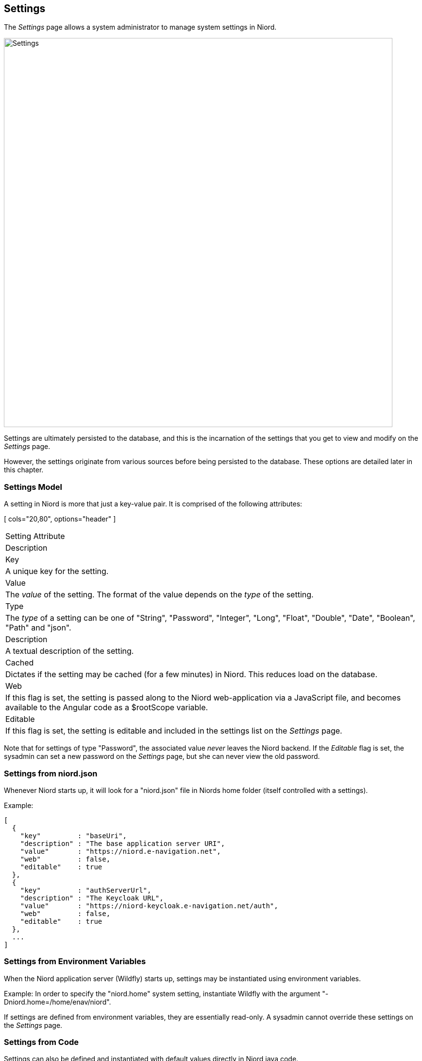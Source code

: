 
:imagesdir: images

== Settings

The _Settings_ page allows a system administrator to manage system settings in Niord.

image::SettingsPage.png[Settings, 800]

Settings are ultimately persisted to the database, and this is the incarnation of the settings that you
get to view and modify on the _Settings_ page.

However, the settings originate from various sources before being persisted to the database. These options
are detailed later in this chapter.

=== Settings Model

A setting in Niord is more that just a key-value pair. It is comprised of the following attributes:

[ cols="20,80", options="header" ]
|===
| Setting Attribute
| Description

| Key
| A unique key for the setting.

| Value
| The _value_ of the setting. The format of the value depends on the _type_ of the setting.

| Type
| The _type_ of a setting can be one of "String", "Password", "Integer", "Long", "Float", "Double",
  "Date", "Boolean", "Path" and "json".

| Description
| A textual description of the setting.

| Cached
| Dictates if the setting may be cached (for a few minutes) in Niord. This reduces load on the database.

| Web
| If this flag is set, the setting is passed along to the Niord web-application via a JavaScript
  file, and becomes available to the Angular code as a $rootScope variable.

| Editable
| If this flag is set, the setting is editable and included in the settings list on the _Settings_ page.

|===

Note that for settings of type "Password", the associated value _never_ leaves the Niord backend.
If the _Editable_ flag is set, the sysadmin can set a new password on the _Settings_ page, but she can never
view the old password.

=== Settings from niord.json

Whenever Niord starts up, it will look for a "niord.json" file in Niords home folder (itself
controlled with a settings).

Example:
[source,json]
----
[
  {
    "key"         : "baseUri",
    "description" : "The base application server URI",
    "value"       : "https://niord.e-navigation.net",
    "web"         : false,
    "editable"    : true
  },
  {
    "key"         : "authServerUrl",
    "description" : "The Keycloak URL",
    "value"       : "https://niord-keycloak.e-navigation.net/auth",
    "web"         : false,
    "editable"    : true
  },
  ...
]
----

=== Settings from Environment Variables

When the Niord application server (Wildfly) starts up, settings may be instantiated using
environment variables.

Example: In order to specify the "niord.home" system setting, instantiate Wildfly with the argument
"-Dniord.home=/home/enav/niord".

If settings are defined from environment variables, they are essentially read-only. A sysadmin
cannot override these settings on the _Settings_ page.

=== Settings from Code

Settings can also be defined and instantiated with default values directly in Niord java code.

Example:
[source,java]
----
public class RepositoryService {

    @Inject
    @Setting(value="repoRootPath", defaultValue="${niord.home}/repo",
             description="The root directory of the Niord repository")
    Path repoRoot;

    @Inject
    @Setting(value="repoCacheTimeout", defaultValue="5",
             description="Cache timeout of repo files in minutes", type=Type.Integer)
    Integer cacheTimeout;

    ...
}
----


=== Editing a System Setting

The sysadmin can edit a system setting by clicking the pencil symbol next to the setting.

This will open the _Setting Editor Page_:

image::SettingEditPage.png[Setting Editor Page, 500]

The only setting attribute that can be edited is the _value_ of the setting.
The editor widget used for editing the value depends on the _type_ of the setting, with checkboxes used
for "boolean" settings, a date picker used for settings of type "Date", etc.

=== Importing and Exporting Settings

The system administrator can export and import system settings from the action menu.

The export/import file format is based on a JSON representation of the
https://github.com/NiordOrg/niord/blob/master/niord-web/src/main/java/org/niord/web/SettingsRestService.java[SettingVo]
class.

Example:
[source,json]
----
[
  {
    "description": "The Keycloak URL",
    "key": "authServerUrl",
    "type": "String",
    "value": "https://localhost-kc.e-navigation.net/auth"
  },
  {
    "description": "The base application server URI",
    "key": "baseUri",
    "type": "String",
    "value": "https://localhost.e-navigation.net"
  },
  ...
]
----

Importing a settings JSON file will trigger the _settings-import_ batch job.
Batch jobs can be monitored and managed by system administrators.

As an alternative to manually uploading a settings import JSON file on the _Settings_ sysadmin page,
the file can be copied to the _$NIORD_HOME/batch-jobs/settings-import/in_ folder.
